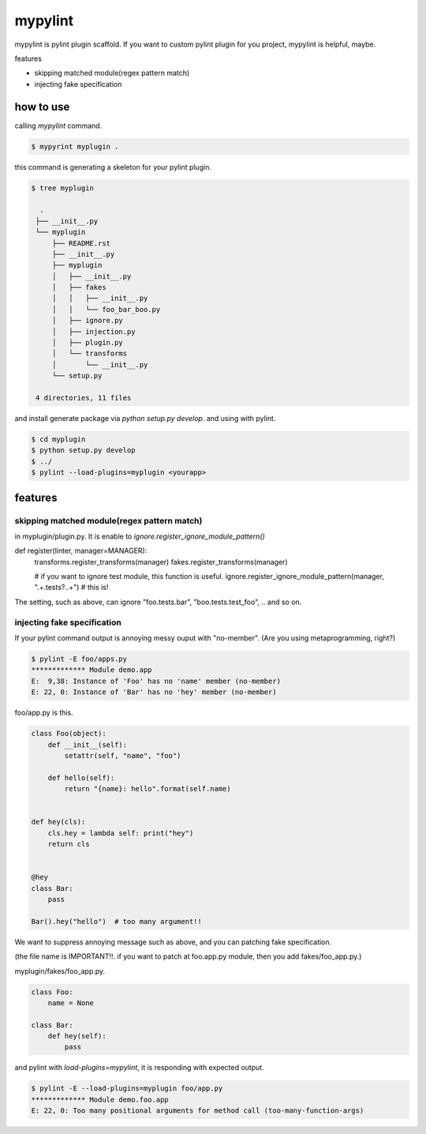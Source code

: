 mypylint
========================================

mypylint is pylint plugin scaffold.
If you want to custom pylint plugin for you project, mypylint is helpful, maybe.

features

- skipping matched module(regex pattern match)
- injecting fake specification



how to use
----------------------------------------

calling `mypylint` command.

.. code-block:: bash

 $ mypyrint myplugin .

this command is generating a skeleton for your pylint plugin.

.. code-block:: bash

 $ tree myplugin

   .
  ├── __init__.py
  └── myplugin
      ├── README.rst
      ├── __init__.py
      ├── myplugin
      │   ├── __init__.py
      │   ├── fakes
      │   │   ├── __init__.py
      │   │   └── foo_bar_boo.py
      │   ├── ignore.py
      │   ├── injection.py
      │   ├── plugin.py
      │   └── transforms
      │       └── __init__.py
      └── setup.py

  4 directories, 11 files

and install generate package via `python setup.py develop`. and using with pylint.

.. code-block:: bash

  $ cd myplugin
  $ python setup.py develop
  $ ../
  $ pylint --load-plugins=myplugin <yourapp>

features
----------------------------------------

skipping matched module(regex pattern match)
^^^^^^^^^^^^^^^^^^^^^^^^^^^^^^^^^^^^^^^^^^^^^^^^^^^^^^^^^^^^^^^^^^^^^^^^^^^^^^^^

in myplugin/plugin.py. It is enable to `ignore.register_ignore_module_pattern()`

.. code-blcok:: python

def register(linter, manager=MANAGER):
    transforms.register_transforms(manager)
    fakes.register_transforms(manager)

    # if you want to ignore test module, this function is useful.
    ignore.register_ignore_module_pattern(manager, ".+\.tests?\..+") # this is!

The setting, such as above, can ignore "foo.tests.bar", "boo.tests.test_foo", .. and so on.


injecting fake specification
^^^^^^^^^^^^^^^^^^^^^^^^^^^^^^^^^^^^^^^^^^^^^^^^^^^^^^^^^^^^^^^^^^^^^^^^^^^^^^^^

If your pylint command output is annoying messy ouput with "no-member".
(Are you using metaprogramming, right?)

.. code-block:: bash

  $ pylint -E foo/apps.py
  ************* Module demo.app
  E:  9,38: Instance of 'Foo' has no 'name' member (no-member)
  E: 22, 0: Instance of 'Bar' has no 'hey' member (no-member)

foo/app.py is this.

.. code-block:: python

  class Foo(object):
      def __init__(self):
          setattr(self, "name", "foo")

      def hello(self):
          return "{name}: hello".format(self.name)


  def hey(cls):
      cls.hey = lambda self: print("hey")
      return cls


  @hey
  class Bar:
      pass

  Bar().hey("hello")  # too many argument!!

We want to suppress annoying message such as above, and you can patching fake specification.

(the file name is IMPORTANT!!. if you want to patch at foo.app.py module, then you add fakes/foo_app.py.)

myplugin/fakes/foo_app.py.

.. code-block:: python

  class Foo:
      name = None

  class Bar:
      def hey(self):
          pass

and pylint with `load-plugins=mypylint`, it is responding with expected output.

.. code-block:: bash

  $ pylint -E --load-plugins=myplugin foo/app.py
  ************* Module demo.foo.app
  E: 22, 0: Too many positional arguments for method call (too-many-function-args)

